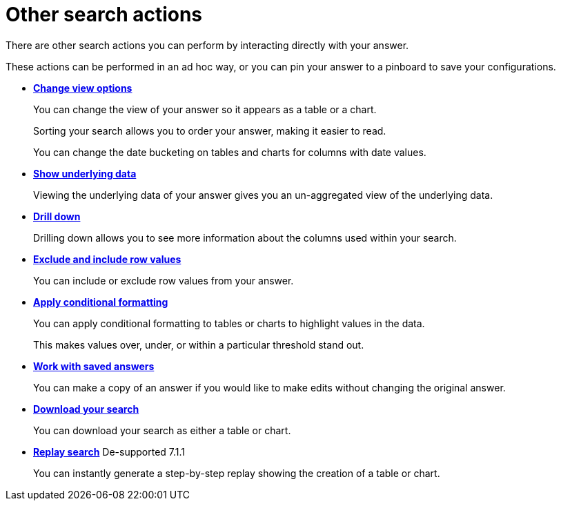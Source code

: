 = Other search actions
:last_updated: 02/01/2021
:linkattrs:
:experimental:

There are other search actions you can perform by interacting directly with your answer.

These actions can be performed in an ad hoc way, or you can pin your answer to a pinboard to save your configurations.

* *xref:chart-table-change.adoc[Change view options]*
+
You can change the view of your answer so it appears as a table or a chart.
+
Sorting your search allows you to order your answer, making it easier to read.
+
You can change the date bucketing on tables and charts for columns with date values.
* *xref:show-underlying-data.adoc[Show underlying data]*
+
Viewing the underlying data of your answer gives you an un-aggregated view of the underlying data.
* *xref:search-drill-down.adoc[Drill down]*
+
Drilling down allows you to see more information about the columns used within your search.
* *xref:chart-table-change.adoc#visibility-row-values[Exclude and include row values]*
+
You can include or exclude row values from your answer.
* *xref:search-conditional-formatting.adoc[Apply conditional formatting]*
+
You can apply conditional formatting to tables or charts to highlight values in the data.
+
This makes values over, under, or within a particular threshold stand out.
* *xref:answers.adoc[Work with saved answers]*
+
You can make a copy of an answer if you would like to make edits without changing the original answer.
* *xref:search-download.adoc[Download your search]*
+
You can download your search as either a table or chart.
* *xref:search-replay.adoc[Replay search]* [.label.label-dep]#De-supported 7.1.1#
+
You can instantly generate a step-by-step replay showing the creation of a table or chart.
